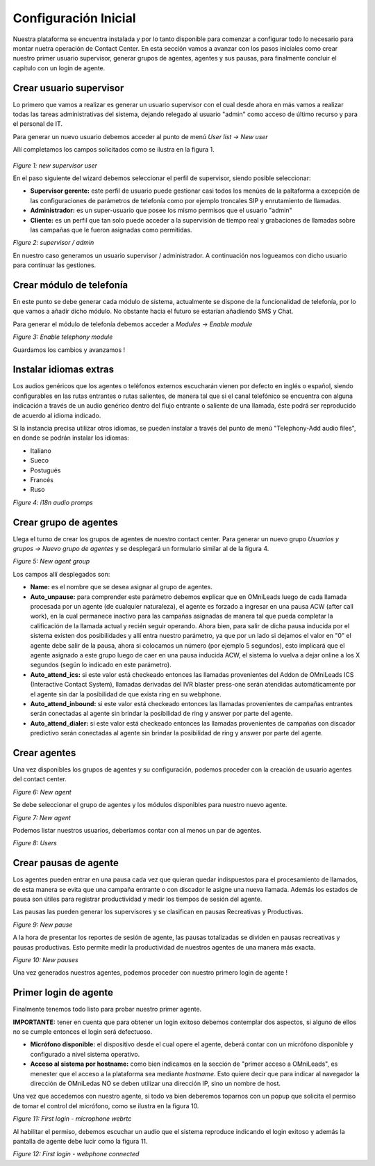 *********************
Configuración Inicial
*********************

Nuestra plataforma se encuentra instalada y por lo tanto disponible para comenzar a configurar todo lo necesario para montar nuetra operación de Contact Center.
En esta sección vamos a avanzar con los pasos iniciales como crear nuestro primer usuario supervisor, generar grupos de agentes, agentes y sus pausas, para finalmente
concluir el capítulo con un login de agente.

.. _about_supervisor_user:

Crear usuario supervisor
************************

Lo primero que vamos a realizar es generar un usuario supervisor con el cual desde ahora en más vamos a realizar todas las tareas administrativas del sistema, dejando relegado
al usuario "admin" como acceso de último recurso y para el personal de IT.

Para generar un nuevo usuario debemos acceder al punto de menú *User list -> New user*

Allí completamos los campos solicitados como se ilustra en la figura 1.

 .. image:: images/initial_settings_01.png

*Figure 1: new supervisor user*

En el paso siguiente del wizard debemos seleccionar el perfil de supervisor, siendo posible seleccionar:

- **Supervisor gerente:** este perfil de usuario puede gestionar casi todos los menúes de la paltaforma a excepción de las configuraciones de parámetros de telefonía como por ejemplo troncales SIP y enrutamiento de llamadas.
- **Administrador:** es un super-usuario que posee los mismo permisos que el usuario "admin"
- **Cliente:** es un perfil que tan solo puede acceder a la supervisión de tiempo real y grabaciones de llamadas sobre las campañas que le fueron asignadas como permitidas.

.. image:: images/initial_settings_02.png

*Figure 2: supervisor / admin*

En nuestro caso generamos un usuario supervisor / administrador. A continuación nos logueamos con dicho usuario para continuar las gestiones.

Crear módulo de telefonía
*************************

En este punto se debe generar cada módulo de sistema, actualmente se dispone de la funcionalidad de telefonía, por lo que vamos a añadir dicho módulo. No obstante hacia el futuro
se estarían añadiendo SMS y Chat.

Para generar el módulo de telefonía debemos acceder a *Modules -> Enable module*

.. image:: images/initial_settings_04.png

*Figure 3: Enable telephony module*

Guardamos los cambios y avanzamos !


Instalar idiomas extras
************************

Los audios genéricos que los agentes o teléfonos externos escucharán vienen por defecto en inglés o español, siendo configurables en
las rutas entrantes o rutas salientes, de manera tal que si el canal telefónico se encuentra con alguna indicación a través de un audio
genérico dentro del flujo entrante o saliente de una llamada, éste podrá ser reproducido de acuerdo al idioma indicado.

Si la instancia precisa utilizar otros idiomas, se pueden instalar a través del punto de menú "Telephony-Add audio files", en donde se podrán instalar los idiomas:

* Italiano
* Sueco
* Postugués
* Francés
* Ruso


.. image:: images/telephony_i18n_audio.png

*Figure 4: i18n audio promps*

Crear grupo de agentes
**********************

Llega el turno de crear los grupos de agentes de nuestro contact center. Para generar un nuevo grupo *Usuarios y grupos -> Nuevo grupo de agentes* y se desplegará
un formulario similar al de la figura 4.

.. image:: images/initial_settings_05.png

*Figure 5: New agent group*

Los campos allí desplegados son:

- **Name:** es el nombre que se desea asignar al grupo de agentes.
- **Auto_unpause:** para comprender este parámetro debemos explicar que en OMniLeads luego de cada llamada procesada por un agente (de cualquier naturaleza), el agente es forzado a ingresar en una pausa ACW (after call work), en la cual permanece inactivo para las campañas asignadas de manera tal que pueda completar la calificación de la llamada actual y recién seguir operando. Ahora bien, para salir de dicha pausa inducida por el sistema existen dos posibilidades y allí entra nuestro parámetro, ya que por un lado si dejamos el valor en "0" el agente debe salir de la pausa, ahora si colocamos un número (por ejemplo 5 segundos), esto implicará que el agente asignado a este grupo luego de caer en una pausa inducida ACW, el sistema lo vuelva a dejar online a los X segundos (según lo indicado en este parámetro).
- **Auto_attend_ics:** si este valor está checkeado entonces las llamadas provenientes del Addon de OMniLeads ICS (Interactive Contact System), llamadas derivadas del IVR blaster press-one serán atendidas automáticamente por el agente sin dar la posibilidad de que exista ring en su webphone.
- **Auto_attend_inbound:** si este valor está checkeado entonces las llamadas provenientes de campañas entrantes serán conectadas al agente sin brindar la posibilidad de ring y answer por parte del agente.
- **Auto_attend_dialer:** si este valor está checkeado entonces las llamadas provenientes de campañas con discador predictivo serán conectadas al agente sin brindar la posibilidad de ring y answer por parte del agente.

.. _about_agent_user:

Crear agentes
*************

Una vez disponibles los grupos de agentes y su configuración, podemos proceder con la creación de usuario agentes del contact center.

.. image:: images/initial_settings_06.png

*Figure 6: New agent*

Se debe seleccionar el grupo de agentes y los módulos disponibles para nuestro nuevo agente.

.. image:: images/initial_settings_07.png

*Figure 7: New agent*

Podemos listar nuestros usuarios, deberíamos contar con al menos un par de agentes.

.. image:: images/initial_settings_08.png

*Figure 8: Users*

Crear pausas de agente
**********************

Los agentes pueden entrar en una pausa cada vez que quieran quedar indispuestos para el procesamiento de llamados, de esta manera se evita que una campaña entrante o con discador
le asigne una nueva llamada. Además los estados de pausa son útiles para registrar productividad y medir los tiempos de sesión del agente.

Las pausas las pueden generar los supervisores y se clasifican en pausas Recreativas y Productivas.

.. image:: images/initial_settings_09.png

*Figure 9: New pause*

A la hora de presentar los reportes de sesión de agente, las pausas totalizadas se dividen en pausas recreativas y pausas productivas. Esto permite medir la productividad de nuestros agentes
de una manera más exacta.

.. image:: images/initial_settings_10.png

*Figure 10: New pauses*

Una vez generados nuestros agentes, podemos proceder con nuestro primero login de agente !


Primer login de agente
**********************

Finalmente tenemos todo listo para probar nuestro primer agente.

**IMPORTANTE:** tener en cuenta que para obtener un login exitoso debemos contemplar dos aspectos, si alguno de ellos no se cumple entonces el login será defectuoso.

- **Micrófono disponible:** el dispositivo desde el cual opere el agente, deberá contar con un micrófono disponible y configurado a nivel sistema operativo.
- **Acceso al sistema por hostname:** como bien indicamos en la sección de "primer acceso a OMniLeads", es menester que el acceso a la plataforma sea mediante *hostname*. Esto quiere decir que para indicar al navegador la dirección de OMniLedas NO se deben utilizar una dirección IP, sino un nombre de host.

Una vez que accedemos con nuestro agente, si todo va bien deberemos toparnos con un popup que solicita el permiso de tomar el control del micrófono, como se ilustra en la figura 10.

.. image:: images/initial_settings_11.png

*Figure 11: First login - microphone webrtc*

Al habilitar el permiso, debemos escuchar un audio que el sistema reproduce indicando el login exitoso y además la pantalla de agente debe lucir como la figura 11.

.. image:: images/initial_settings_12.png

*Figure 12: First login - webphone connected*
